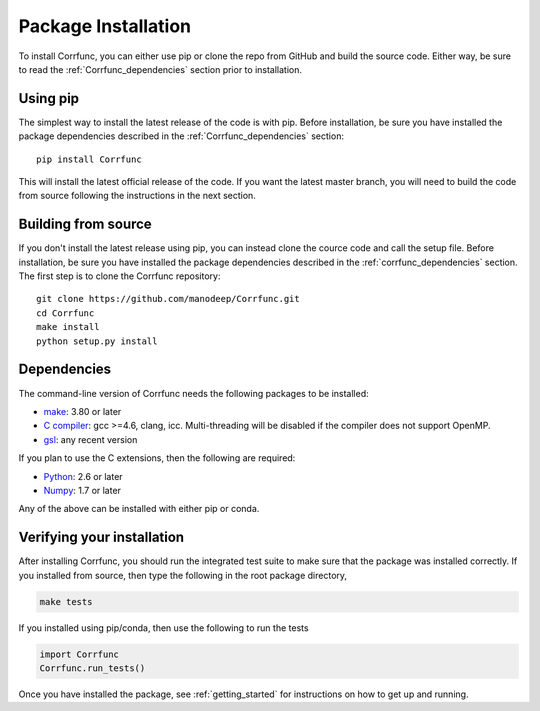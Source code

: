 .. _step_by_step_install:

************************
Package Installation
************************

To install Corrfunc, you can either use pip or clone the repo from GitHub and build the source code.
Either way, be sure to read the :ref:`Corrfunc_dependencies` section prior to installation.

Using pip
====================

The simplest way to install the latest release of the code is with pip. Before installation, be sure you have installed the package dependencies described in the :ref:`Corrfunc_dependencies` section::

  pip install Corrfunc

This will install the latest official release of the code.
If you want the latest master branch,
you will need to build the code from source following the instructions in the next section.

Building from source
====================

If you don't install the latest release using pip,
you can instead clone the cource code and call the setup file.
Before installation, be sure you have installed the package dependencies
described in the :ref:`corrfunc_dependencies` section.
The first step is to clone the Corrfunc repository::

	git clone https://github.com/manodeep/Corrfunc.git
	cd Corrfunc
        make install
        python setup.py install


.. _corrfunc_dependencies:

Dependencies
============

The command-line version of Corrfunc needs the following packages to be installed:

- `make <https://www.gnu.org/software/make/>`_: 3.80 or later
- `C compiler <https://gcc.gnu.org/>`_: gcc >=4.6, clang, icc. Multi-threading
  will be disabled if the compiler does not support OpenMP.
- `gsl <https://www.gnu.org/software/gsl/>`_: any recent version


If you plan to use the C extensions, then the following are required:

- `Python <http://www.python.org/>`_: 2.6 or later
- `Numpy <http://www.numpy.org/>`_: 1.7 or later

Any of the above can be installed with either pip or conda.

.. _verifying_your_installation:

Verifying your installation
==============================

After installing Corrfunc, you should run the integrated test suite to make
sure that the package was installed correctly. If you installed from source,
then type the following in the root package directory,

.. code:: shell

	  make tests

If you installed using pip/conda, then use the following to run the tests

.. code:: python
          
          import Corrfunc
          Corrfunc.run_tests()

Once you have installed the package, see :ref:`getting_started` for instructions on how to get up and running.





